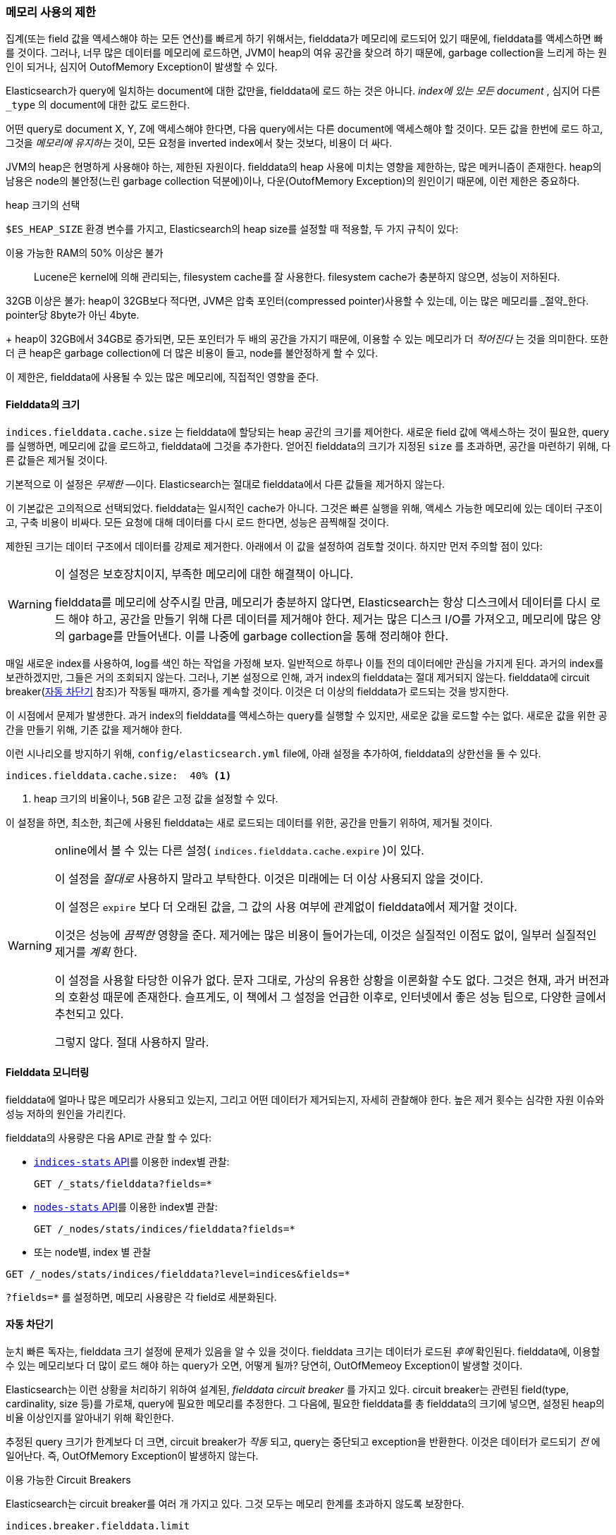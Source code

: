 
=== 메모리 사용의 제한

집계(또는 field 값을 액세스해야 하는 모든 연산)를 빠르게 하기 위해서는,((("aggregations", "limiting memory usage"))) fielddata가 메모리에 로드되어 있기 때문에, 
fielddata를 액세스하면 빠를 것이다.((("fielddata")))((("memory usage", "limiting for aggregations", id="ix_memagg"))) 그러나, 
너무 많은 데이터를 메모리에 로드하면, JVM이 heap의 여유 공간을 찾으려 하기 때문에, garbage collection을 느리게 하는 원인이 되거나, 
심지어 OutofMemory Exception이 발생할 수 있다.

Elasticsearch가 query에 일치하는 document에 대한 값만을, 
fielddata에 로드 하는 것은 아니다. _index에 있는 모든 document_ , 심지어 다른 `_type` 의 document에 대한 값도 로드한다.

어떤 query로 document X, Y, Z에 액세스해야 한다면, 다음 query에서는 다른 document에 액세스해야 할 것이다. 
모든 값을 한번에 로드 하고, 그것을 _메모리에 유지하는_ 것이, 모든 요청을 inverted index에서 찾는 것보다, 비용이 더 싸다.

JVM의 heap은((("JVM (Java Virtual Machine)", "heap usage, fielddata and"))) 현명하게 사용해야 하는, 제한된 자원이다. 
fielddata의 heap 사용에 미치는 영향을 제한하는, 많은 메커니즘이 존재한다. heap의 남용은 node의 불안정(느린 garbage collection 덕분에)이나, 
다운(OutofMemory Exception)의 원인이기 때문에, 이런 제한은 중요하다. 

.heap 크기의 선택
******************************************

`$ES_HEAP_SIZE` 환경 변수를 가지고, Elasticsearch의 heap size를 설정할((("heap", rules for setting size of"))) 때 적용할, 
두 가지 규칙이 있다:


이용 가능한 RAM의 50% 이상은 불가::
Lucene은 kernel에 의해 관리되는, filesystem cache를 잘 사용한다. 
filesystem cache가 충분하지 않으면, 성능이 저하된다.


32GB 이상은 불가:
heap이 32GB보다 적다면, JVM은 압축 포인터(compressed pointer)사용할 수 있는데, 
이는 많은 메모리를 _절약_한다. pointer당 8byte가 아닌 4byte.


+
heap이 32GB에서 34GB로 증가되면, 모든 포인터가 두 배의 공간을 가지기 때문에, 
이용할 수 있는 메모리가 더 _적어진다_ 는 것을 의미한다. 또한 더 큰 heap은 garbage collection에 
더 많은 비용이 들고, node를 불안정하게 할 수 있다.


이 제한은, fielddata에 사용될 수 있는 많은 메모리에, 직접적인 영향을 준다.

******************************************

[[fielddata-size]]
==== Fielddata의 크기

`indices.fielddata.cache.size` 는 fielddata에 할당되는 heap 공간의 크기를 제어한다.((("fielddata", "size")))((("aggregations", "limiting memory usage", "fielddata size"))) 
새로운 field 값에 액세스하는 것이 필요한, query를 실행하면, 메모리에 값을 로드하고, fielddata에 그것을 추가한다. 
얻어진 fielddata의 크기가 지정된 `size` 를 초과하면, 공간을 마련하기 위해, 다른 값들은 제거될 것이다.

기본적으로 이 설정은 _무제한_ &#x2014;이다. Elasticsearch는 절대로 fielddata에서 다른 값들을 제거하지 않는다.

이 기본값은 고의적으로 선택되었다. fielddata는 일시적인 cache가 아니다. 그것은 빠른 실행을 위해, 
액세스 가능한 메모리에 있는 데이터 구조이고, 구축 비용이 비싸다. 모든 요청에 대해 데이터를 다시 로드 한다면, 성능은 끔찍해질 것이다.

제한된 크기는 데이터 구조에서 데이터를 강제로 제거한다. 아래에서 이 값을 설정하여 검토할 것이다. 
하지만 먼저 주의할 점이 있다:

[WARNING]
=======================================
이 설정은 보호장치이지, 부족한 메모리에 대한 해결책이 아니다.

fielddata를 메모리에 상주시킬 만큼, 메모리가 충분하지 않다면, Elasticsearch는 
항상 디스크에서 데이터를 다시 로드 해야 하고, 공간을 만들기 위해 다른 데이터를 제거해야 한다. 
제거는 많은 디스크 I/O를 가져오고, 메모리에 많은 양의 garbage를 만들어낸다. 
이를 나중에 garbage collection을 통해 정리해야 한다.

=======================================

매일 새로운 index를 사용하여, log를 색인 하는 작업을 가정해 보자. 일반적으로 하루나 이틀 전의 
데이터에만 관심을 가지게 된다. 과거의 index를 보관하겠지만, 그들은 거의 조회되지 않는다. 
그러나, 기본 설정으로 인해, 과거 index의 fielddata는 절대 제거되지 않는다. 
fielddata에 circuit breaker(<<circuit-breaker, 자동 차단기>> 참조)가 작동될 때까지, 
증가를 계속할 것이다. 이것은 더 이상의 fielddata가 로드되는 것을 방지한다.

이 시점에서 문제가 발생한다. 과거 index의 fielddata를 액세스하는 query를 실행할 수 있지만, 
새로운 값을 로드할 수는 없다. 새로운 값을 위한 공간을 만들기 위해, 기존 값을 제거해야 한다.

이런 시나리오를 방지하기 위해, `config/elasticsearch.yml` file에, 아래 설정을 추가하여, 
fielddata의 상한선을 둘 수 있다.

[source,yaml]
-----------------------------
indices.fielddata.cache.size:  40% <1>
-----------------------------
<1> heap 크기의 비율이나, `5GB` 같은 고정 값을 설정할 수 있다.	

이 설정을 하면, 최소한, 최근에 사용된 fielddata는 새로 로드되는 데이터를 위한, 
공간을 만들기 위하여, 제거될 것이다.((("fielddata", "expiry")))

[WARNING]
====
online에서 볼 수 있는 다른 설정( `indices.fielddata.cache.expire` )이 있다.

이 설정을 _절대로_ 사용하지 말라고 부탁한다. 이것은 미래에는 더 이상 사용되지 않을 것이다.

이 설정은 `expire` 보다 더 오래된 값을, 그 값의 사용 여부에 관계없이 fielddata에서 
제거할 것이다.

이것은 성능에 _끔찍한_ 영향을 준다. 제거에는 많은 비용이 들어가는데, 
이것은 실질적인 이점도 없이, 일부러 실질적인 제거를 _계획_ 한다.

이 설정을 사용할 타당한 이유가 없다. 문자 그대로, 가상의 유용한 상황을 이론화할 수도 없다. 그것은 현재, 
과거 버전과의 호환성 때문에 존재한다. 슬프게도, 이 책에서 그 설정을 언급한 이후로, 
인터넷에서 좋은 성능 팁으로, 다양한 글에서 추천되고 있다.

그렇지 않다. 절대 사용하지 말라.
====

[[monitoring-fielddata]]
==== Fielddata 모니터링

fielddata에 얼마나 많은 메모리가((("fielddata", "monitoring")))((("aggregations", "limiting memory usage", "moitoring fielddata"))) 사용되고 있는지, 
그리고 어떤 데이터가 제거되는지, 자세히 관찰해야 한다. 
높은 제거 횟수는 심각한 자원 이슈와 성능 저하의 원인을 가리킨다.

fielddata의 사용량은 다음 API로 관찰 할 수 있다:

* http://www.elastic.co/guide/en/elasticsearch/reference/current/indices-stats.html[`indices-stats` API]를 이용한 index별 관찰:
+
[source,json]
-------------------------------
GET /_stats/fielddata?fields=*
-------------------------------

* http://bit.ly/1586yDn[`nodes-stats` API]를 이용한 index별 관찰:
+
[source,json]
-------------------------------
GET /_nodes/stats/indices/fielddata?fields=*
-------------------------------

* 또는 node별, index 별 관찰

[source,json]
-------------------------------
GET /_nodes/stats/indices/fielddata?level=indices&fields=*
-------------------------------

`?fields=*` 를 설정하면, 메모리 사용량은 각 field로 세분화된다.


[[circuit-breaker]]
==== 자동 차단기

눈치 빠른 독자는, fielddata 크기 설정에 문제가 있음을 알 수 있을 것이다. fielddata 크기는 데이터가 로드된 _후에_ 확인된다.((("aggregations", "limiting memory usage", "fielddata circuit breaker")))  
fielddata에, 이용할 수 있는 메모리보다 더 많이 로드 해야 하는 query가 오면, 어떻게 될까? 당연히, OutOfMemeoy Exception이 발생할 것이다.((("OutOfMemoryException")))((("circuit breakers")))

Elasticsearch는 이런 상황을 처리하기 위하여 설계된, _fielddata circuit breaker_ 를 가지고 있다.((("fielddata circuit breaker"))) 
circuit breaker는 관련된 field(type, cardinality, size 등)를 가로채, query에 필요한 메모리를 추정한다. 그 다음에, 
필요한 fielddata를 총 fielddata의 크기에 넣으면, 설정된 heap의 비율 이상인지를 알아내기 위해 확인한다.

추정된 query 크기가 한계보다 더 크면, circuit breaker가 _작동_ 되고, 
query는 중단되고 exception을 반환한다. 이것은 데이터가 로드되기 _전_ 에 일어난다. 
즉, OutOfMemory Exception이 발생하지 않는다.

.이용 가능한 Circuit Breakers
***************************************

Elasticsearch는 circuit breaker를 여러 개 가지고 있다. 그것 모두는 메모리 한계를 초과하지 않도록 보장한다.

`indices.breaker.fielddata.limit`::

    `fielddata` circuit breaker는 기본적으로, 
    fielddata 의 크기를 heap의 60%로 제한한다. 

`indices.breaker.request.limit`::

    `request` circuit breaker는 요청의 다른 부분을 완성하는데 
    필요한 구조(예: 집계 bucket의 생성)의 크기를 추정하고, 
    기본적으로, 그들을 heap의 40%로 제한한다.

`indices.breaker.total.limit`::

    `total` circuit breaker는 `request` circuit breaker와 
	`fielddata` circuit breaker를 감싸고 있다. 
	기본적으로, 위의 둘의 조합이 heap의 70% 이상을 사용하지 않도록 한다.

***************************************

circuit breaker 제한은 `config/elasticsearch.yml` file에서 지정하거나, 
동작하고 있는 cluster에 동적으로 업데이트될 수 있다.

[source,js]
----
PUT /_cluster/settings
{
  "persistent" : {
    "indices.breaker.fielddata.limit" : "40%" <1>
  }
}
----
<1> 제한은 heap의 백분율로 나타낸다.

상대적으로 보수적인 값으로 circuit breaker를 설정하는 것이 가장 좋다. 
fielddata는, `request` circuit breaker, 색인 메모리 버퍼, filter cache, 
열려 있는 indices를 위한 Lucene의 데이터 구조 그리고 다양한 임시 구조와, 
heap을 공유해야 한다는 점을 기억하자. 이런 이유로, 상당히 보수적인 60%가 기본이다. 
지나치게 낙관적인 설정은 잠재적으로 OutOfMemory Exception을 발생시킬 수 있다. 
이는 전체 node를 다운시킬 것이다.

반면에, 지나치게 보수적인 값은 단순하게 응용프로그램에서 처리될 수 있는 
query를 예외로 반환할 것이다. exception이 crash보다 더 낫다. 
이러한 예외는 query를 다시 검토할 수 있는 기회가 된다. 
왜 이런 query가 heap의 60% 이상을 _사용할까_?

[TIP]
==================================================

<<fielddata-size, fielddata의 크기>>에서, 기존의 사용되지 않은 fielddata를 제거하기 위해, 
fielddata 크기에 제한을 추가하는 것에 대해 이야기했다. `indices.fielddata.cache.size` 와 `indices.breaker.fielddata.limit` 사이의 관계는 중요하다. 
circuit breaker 제한이 cache 크기보다 더 작으면, 데이터는 제거되지 않을 것이다. 정상적으로 동작하기 위해서는 circuit breaker 제한이 cache 크기보다 더 커야 _한다_.

==================================================

circuit breaker가 추정된 query 크기를, 실제 사용된 heap 메모리의 양이 아닌, heap의 총 크기와 비교한다는 점은 중요하다. 
다양한 기술적인 이유 때문에 이렇게 동작한다.(예를 들자면, heap이 가득 찬 것으로 보이지만, 실제로는 garbage가 수집될 것을 기다리고 있다.) 
이것을 적절하게 추정하는 것은 어렵다. 그러나, 최종 사용자로서는 이것이 보수적이어야 한다는 의미이다. 왜냐하면, _남은_ heap이 아닌, 총 heap과 비교하기 때문이다.
((("memory usage", "limiting for aggregations", startref ="ix_memagg")))